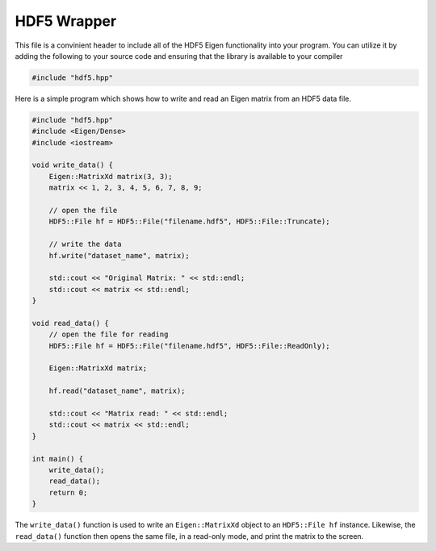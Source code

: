 HDF5 Wrapper
=========================

This file is a convinient header to include all of the HDF5 Eigen functionality into your program. 
You can utilize it by adding the following to your source code and ensuring that the library is available to your compiler

.. code-block:: cpp

    #include "hdf5.hpp"

Here is a simple program which shows how to write and read an Eigen matrix from an HDF5 data file.

.. code-block:: cpp

    #include "hdf5.hpp"
    #include <Eigen/Dense>
    #include <iostream>

    void write_data() {
        Eigen::MatrixXd matrix(3, 3);
        matrix << 1, 2, 3, 4, 5, 6, 7, 8, 9;

        // open the file 
        HDF5::File hf = HDF5::File("filename.hdf5", HDF5::File::Truncate);

        // write the data
        hf.write("dataset_name", matrix);
        
        std::cout << "Original Matrix: " << std::endl;
        std::cout << matrix << std::endl;
    }

    void read_data() {
        // open the file for reading
        HDF5::File hf = HDF5::File("filename.hdf5", HDF5::File::ReadOnly);

        Eigen::MatrixXd matrix;

        hf.read("dataset_name", matrix);
        
        std::cout << "Matrix read: " << std::endl;
        std::cout << matrix << std::endl;
    }

    int main() {
        write_data();
        read_data();
        return 0;
    }

The ``write_data()`` function is used to write an ``Eigen::MatrixXd`` object to an ``HDF5::File hf`` instance. 
Likewise, the ``read_data()`` function then opens the same file, in a read-only mode, and print the matrix to the screen.


